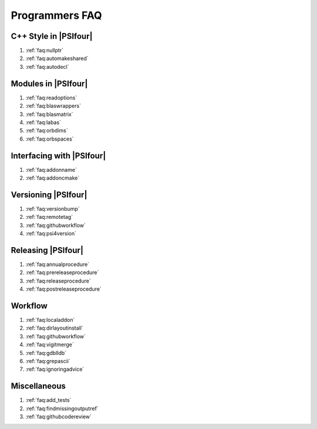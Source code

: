.. #
.. # @BEGIN LICENSE
.. #
.. # Psi4: an open-source quantum chemistry software package
.. #
.. # Copyright (c) 2007-2019 The Psi4 Developers.
.. #
.. # The copyrights for code used from other parties are included in
.. # the corresponding files.
.. #
.. # This file is part of Psi4.
.. #
.. # Psi4 is free software; you can redistribute it and/or modify
.. # it under the terms of the GNU Lesser General Public License as published by
.. # the Free Software Foundation, version 3.
.. #
.. # Psi4 is distributed in the hope that it will be useful,
.. # but WITHOUT ANY WARRANTY; without even the implied warranty of
.. # MERCHANTABILITY or FITNESS FOR A PARTICULAR PURPOSE.  See the
.. # GNU Lesser General Public License for more details.
.. #
.. # You should have received a copy of the GNU Lesser General Public License along
.. # with Psi4; if not, write to the Free Software Foundation, Inc.,
.. # 51 Franklin Street, Fifth Floor, Boston, MA 02110-1301 USA.
.. #
.. # @END LICENSE
.. #


.. _`sec:progfaq`:

===============
Programmers FAQ
===============

C++ Style in |PSIfour|
----------------------

#. :ref:`faq:nullptr`
#. :ref:`faq:automakeshared`
#. :ref:`faq:autodecl`

Modules in |PSIfour|
--------------------

#. :ref:`faq:readoptions`
#. :ref:`faq:blaswrappers`
#. :ref:`faq:blasmatrix`
#. :ref:`faq:labas`
#. :ref:`faq:orbdims`
#. :ref:`faq:orbspaces`

Interfacing with |PSIfour|
--------------------------

#. :ref:`faq:addonname`
#. :ref:`faq:addoncmake`

Versioning |PSIfour|
--------------------

#. :ref:`faq:versionbump`
#. :ref:`faq:remotetag`
#. :ref:`faq:githubworkflow`
#. :ref:`faq:psi4version`

Releasing |PSIfour|
-------------------

#. :ref:`faq:annualprocedure`
#. :ref:`faq:prereleaseprocedure`
#. :ref:`faq:releaseprocedure`
#. :ref:`faq:postreleaseprocedure`

Workflow
--------

#. :ref:`faq:localaddon`
#. :ref:`faq:dirlayoutinstall`
#. :ref:`faq:githubworkflow`
#. :ref:`faq:vigitmerge`
#. :ref:`faq:gdblldb`
#. :ref:`faq:grepascii`
#. :ref:`faq:ignoringadvice`

Miscellaneous
-------------

#. :ref:`faq:add_tests`
#. :ref:`faq:findmissingoutputref`
#. :ref:`faq:githubcodereview`

